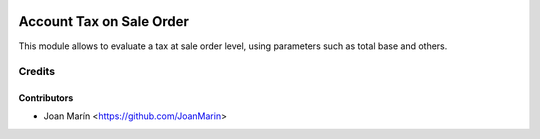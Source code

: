 .. image:: https://img.shields.io/badge/license-AGPL--3-blue.png
   :target: https://www.gnu.org/licenses/agpl
   :alt: License: AGPL-3

=========================
Account Tax on Sale Order
=========================

This module allows to evaluate a tax at sale order level,
using parameters such as total base and others.


Credits
=======

Contributors
------------

* Joan Marín <https://github.com/JoanMarin>
